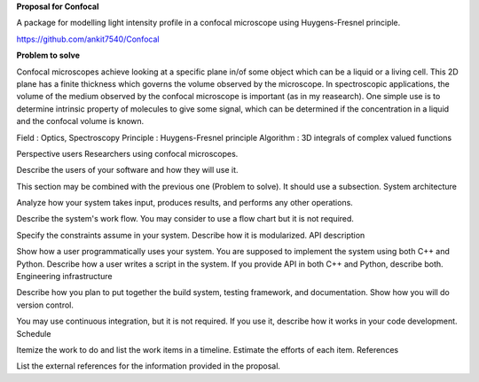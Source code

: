 **Proposal for Confocal**

A package for modelling light intensity profile in a confocal microscope using Huygens-Fresnel principle.

https://github.com/ankit7540/Confocal

**Problem to solve**

Confocal microscopes achieve looking at a specific plane in/of some object which can be a liquid or a living cell. This 2D plane has a finite thickness
which governs the volume observed by the microscope. In spectroscopic applications, the volume of the medium observed by the confocal
microscope is important (as in my reasearch). One simple use is to determine intrinsic property of molecules to give some signal, which can 
be determined if the concentration in a liquid and the confocal volume is known.

Field : Optics, Spectroscopy
Principle : Huygens-Fresnel principle
Algorithm : 3D integrals of complex valued functions


Perspective users
Researchers using confocal microscopes.

Describe the users of your software and how they will use it.

This section may be combined with the previous one (Problem to solve). It should use a subsection.
System architecture

Analyze how your system takes input, produces results, and performs any other operations.

Describe the system's work flow. You may consider to use a flow chart but it is not required.

Specify the constraints assume in your system. Describe how it is modularized.
API description

Show how a user programmatically uses your system. You are supposed to implement the system using both C++ and Python. Describe how a user writes a script in the system. If you provide API in both C++ and Python, describe both.
Engineering infrastructure

Describe how you plan to put together the build system, testing framework, and documentation. Show how you will do version control.

You may use continuous integration, but it is not required. If you use it, describe how it works in your code development.
Schedule

Itemize the work to do and list the work items in a timeline. Estimate the efforts of each item.
References

List the external references for the information provided in the proposal.
